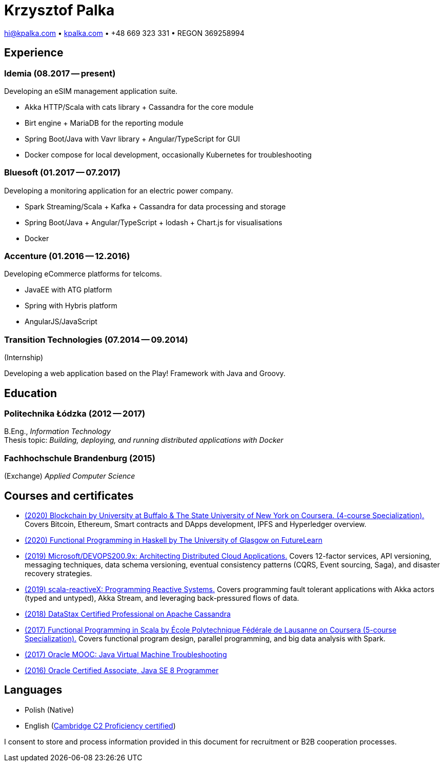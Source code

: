 = Krzysztof Palka

hi@kpalka.com • http://kpalka.com[kpalka.com] • +48 669 323 331 • REGON 369258994


== Experience

=== Idemia (08.2017 -- present)
.Developing an eSIM management application suite.
* Akka HTTP/Scala with cats library + Cassandra for the core module
* Birt engine + MariaDB for the reporting module
* Spring Boot/Java with Vavr library + Angular/TypeScript for GUI
* Docker compose for local development, occasionally Kubernetes for troubleshooting

=== Bluesoft (01.2017 -- 07.2017)
.Developing a monitoring application for an electric power company.
* Spark Streaming/Scala + Kafka + Cassandra for data processing and storage
* Spring Boot/Java + Angular/TypeScript + lodash + Chart.js for visualisations
* Docker

=== Accenture (01.2016 -- 12.2016)
.Developing eCommerce platforms for telcoms.
* JavaEE with ATG platform
* Spring with Hybris platform
* AngularJS/JavaScript

=== Transition Technologies (07.2014 -- 09.2014)
.(Internship)
Developing a web application based on the Play! Framework with Java and Groovy.

== Education
=== Politechnika Łódzka (2012 -- 2017) +
B.Eng., _Information Technology_ +
Thesis topic: _Building, deploying, and running distributed applications with Docker_

=== Fachhochschule Brandenburg (2015) +
(Exchange) _Applied Computer Science_

== Courses and certificates

* https://www.coursera.org/account/accomplishments/specialization/8YMLUXDXVQA6[(2020) Blockchain by University at Buffalo & The State University of New York on Coursera. (4-course Specialization).] Covers Bitcoin, Ethereum, Smart contracts and DApps development, IPFS and Hyperledger overview.
* https://www.futurelearn.com/certificates/f7u7jup[(2020) Functional Programming in Haskell by The University of Glasgow on FutureLearn]
* https://courses.edx.org/certificates/209f4e7851ec47cc88131da07a044682[(2019) Microsoft/DEVOPS200.9x: Architecting Distributed Cloud Applications.] Covers 12-factor services, API versioning, messaging techniques, data schema versioning, eventual consistency patterns (CQRS, Event sourcing, Saga), and disaster recovery strategies.
* https://courses.edx.org/certificates/f147e70c6a3b499bbdb134c81fead02a[(2019) scala-reactiveX: Programming Reactive Systems.] Covers programming fault tolerant applications with Akka actors (typed and untyped), Akka Stream, and leveraging back-pressured flows of data.
* https://academy.datastax.com/certs/lookup/650914c6-aa36-4b72-99dd-e7f6aa19b610/[(2018) DataStax Certified Professional on Apache Cassandra]
* https://www.coursera.org/account/accomplishments/specialization/KG4GCBN27DEQ[(2017) Functional Programming in Scala by École Polytechnique Fédérale de Lausanne on Coursera (5-course Specialization).] Covers functional program design, parallel programming, and big data analysis with Spark.
* https://www.youracclaim.com/badges/afc3b639-d15c-4925-8b7e-44280cc2d7a6/public_url[(2017) Oracle MOOC: Java Virtual Machine Troubleshooting]
* https://www.youracclaim.com/badges/a474faea-12aa-433d-96a7-3af2530f736b/public_url[(2016) Oracle Certified Associate, Java SE 8 Programmer]

== Languages
* Polish (Native)
* English (https://github.com/palkakrzysiek/resume/blob/master/cpe.pdf[Cambridge C2 Proficiency certified])

I consent to store and process information provided in this document for recruitment or B2B cooperation processes.
